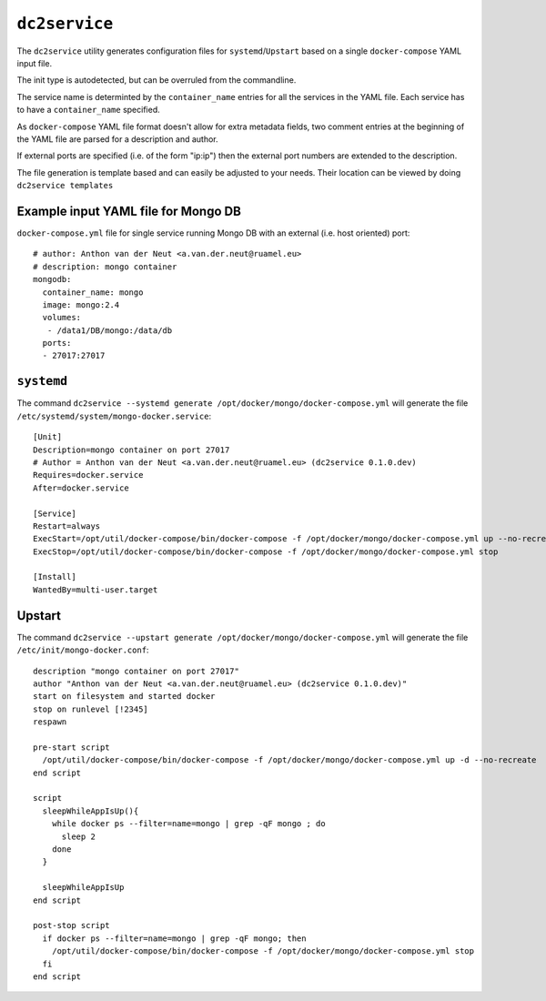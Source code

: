 ==============
``dc2service``
==============

The ``dc2service`` utility generates configuration files for
``systemd``/``Upstart`` based on a single ``docker-compose`` YAML input file.

The init type is autodetected, but can be overruled from the commandline.

The service name is determinted by the ``container_name`` entries for all
the services in the YAML file. Each service  has to have a ``container_name``
specified.

As ``docker-compose`` YAML file format doesn't allow for extra metadata
fields, two comment entries at the beginning of the YAML file
are parsed for a description and author.

If external ports are specified (i.e. of the form "ip:ip") then the
external port numbers are extended to the description.

The file generation is template based and can easily be adjusted to your needs.
Their location can be viewed by doing ``dc2service templates``

Example input YAML file for Mongo DB
-------------------------------------------------------

``docker-compose.yml`` file for single service running Mongo DB with
an external (i.e. host oriented) port::

  # author: Anthon van der Neut <a.van.der.neut@ruamel.eu>
  # description: mongo container
  mongodb:
    container_name: mongo
    image: mongo:2.4
    volumes:
     - /data1/DB/mongo:/data/db
    ports:
    - 27017:27017

.. example code docker-compose.yml


``systemd``
-----------

The command ``dc2service --systemd generate /opt/docker/mongo/docker-compose.yml`` will
generate the file ``/etc/systemd/system/mongo-docker.service``::

  [Unit]
  Description=mongo container on port 27017
  # Author = Anthon van der Neut <a.van.der.neut@ruamel.eu> (dc2service 0.1.0.dev)
  Requires=docker.service
  After=docker.service
  
  [Service]
  Restart=always
  ExecStart=/opt/util/docker-compose/bin/docker-compose -f /opt/docker/mongo/docker-compose.yml up --no-recreate
  ExecStop=/opt/util/docker-compose/bin/docker-compose -f /opt/docker/mongo/docker-compose.yml stop
  
  [Install]
  WantedBy=multi-user.target

.. example code mongo-docker.service


Upstart
-------

The command ``dc2service --upstart generate /opt/docker/mongo/docker-compose.yml`` will
generate the file ``/etc/init/mongo-docker.conf``::

  description "mongo container on port 27017"
  author "Anthon van der Neut <a.van.der.neut@ruamel.eu> (dc2service 0.1.0.dev)"
  start on filesystem and started docker
  stop on runlevel [!2345]
  respawn
  
  pre-start script
    /opt/util/docker-compose/bin/docker-compose -f /opt/docker/mongo/docker-compose.yml up -d --no-recreate
  end script
  
  script
    sleepWhileAppIsUp(){
      while docker ps --filter=name=mongo | grep -qF mongo ; do
        sleep 2
      done
    }
  
    sleepWhileAppIsUp
  end script
  
  post-stop script
    if docker ps --filter=name=mongo | grep -qF mongo; then
      /opt/util/docker-compose/bin/docker-compose -f /opt/docker/mongo/docker-compose.yml stop
    fi
  end script

.. example code mongo-docker.conf


